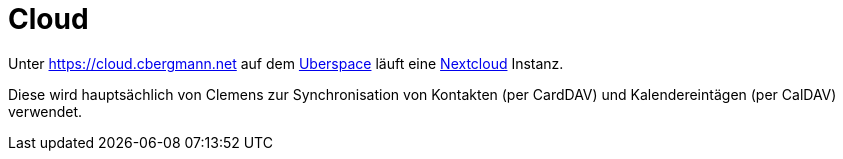 = Cloud
:page-aliases: it::services/cloud.adoc

Unter https://cloud.cbergmann.net auf dem xref:services/websites.adoc[Uberspace] läuft eine link:https://nextcloud.com[Nextcloud] Instanz.

Diese wird hauptsächlich von Clemens zur Synchronisation von Kontakten (per CardDAV) und Kalendereintägen (per CalDAV) verwendet.

